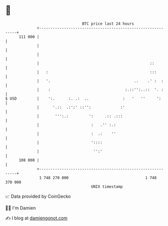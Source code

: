 * 👋

#+begin_example
                                     BTC price last 24 hours                    
                 +------------------------------------------------------------+ 
         111 000 |                                                            | 
                 |                                                            | 
                 |                                                            | 
                 |                                                 ::         | 
                 |   :                                             :::        | 
                 |   '.                                     ..    .' :  :     | 
                 |    :                                 :.::'':..::  '. :     | 
   $ USD         |    ':.      :. .:  ..               :   '   ''     ':      | 
                 |      '.::  .:':' ::'':             :'                      | 
                 |       ''':.:         ':     .:: .:::                       | 
                 |                       :   .'' :.:                          | 
                 |                       :  .:    ''                          | 
                 |                       '::::                                | 
                 |                        '':'                                | 
         108 000 |                                                            | 
                 +------------------------------------------------------------+ 
                  1 748 270 000                                  1 748 370 000  
                                         UNIX timestamp                         
#+end_example
📈 Data provided by CoinGecko

🧑‍💻 I'm Damien

✍️ I blog at [[https://www.damiengonot.com][damiengonot.com]]
